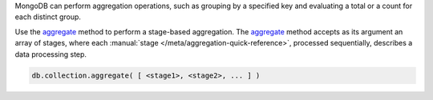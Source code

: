 MongoDB can perform aggregation operations, such as grouping by a
specified key and evaluating a total or a count for each distinct group.

Use the `aggregate <http://mongodb.github.io/node-mongodb-native/2.0/api/Collection.html#aggregate>`_ method to
perform a stage-based aggregation. The
`aggregate <http://mongodb.github.io/node-mongodb-native/2.0/api/Collection.html#aggregate>`_ method accepts as its argument an
array of stages, where each :manual:`stage
</meta/aggregation-quick-reference>`, processed sequentially, describes
a data processing step.


.. code-block:: javascript

   db.collection.aggregate( [ <stage1>, <stage2>, ... ] )


